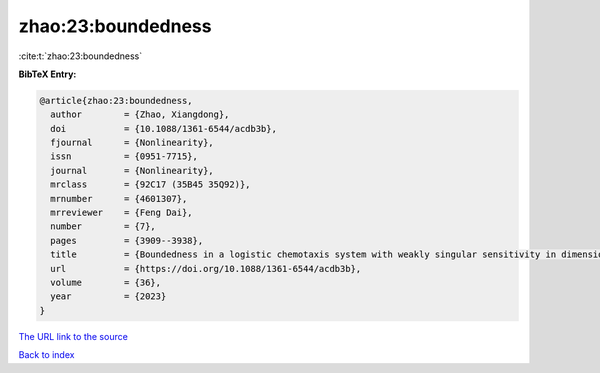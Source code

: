 zhao:23:boundedness
===================

:cite:t:`zhao:23:boundedness`

**BibTeX Entry:**

.. code-block:: bibtex

   @article{zhao:23:boundedness,
     author        = {Zhao, Xiangdong},
     doi           = {10.1088/1361-6544/acdb3b},
     fjournal      = {Nonlinearity},
     issn          = {0951-7715},
     journal       = {Nonlinearity},
     mrclass       = {92C17 (35B45 35Q92)},
     mrnumber      = {4601307},
     mrreviewer    = {Feng Dai},
     number        = {7},
     pages         = {3909--3938},
     title         = {Boundedness in a logistic chemotaxis system with weakly singular sensitivity in dimension two},
     url           = {https://doi.org/10.1088/1361-6544/acdb3b},
     volume        = {36},
     year          = {2023}
   }

`The URL link to the source <https://doi.org/10.1088/1361-6544/acdb3b>`__


`Back to index <../By-Cite-Keys.html>`__
